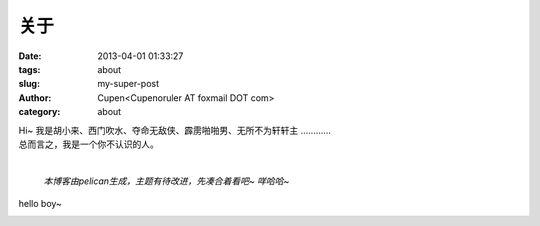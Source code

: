 关于
###################

:date: 2013-04-01 01:33:27
:tags: about
:slug: my-super-post
:author: Cupen<Cupenoruler AT foxmail DOT com>
:category: about

|    Hi~ 我是胡小来、西门吹水、夺命无敌侠、霹雳啪啪男、无所不为轩轩主 …………
|    总而言之，我是一个你不认识的人。
| 

 *本博客由pelican生成，主题有待改进，先凑合着看吧~ 咩哈哈~* 

hello boy~

.. image:: ../static/pictures/cat.jpg
   :height: 450 px
   :width: 520 px
   :alt: alternate text
